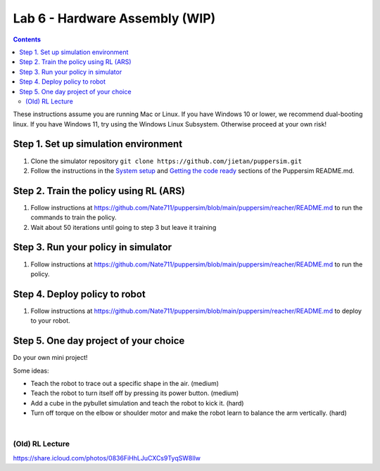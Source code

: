 Lab 6 - Hardware Assembly (WIP)
=======================================

.. contents:: :depth: 2

These instructions assume you are running Mac or Linux. If you have Windows 10 or lower, we recommend dual-booting linux. If you have Windows 11, try using the Windows Linux Subsystem. Otherwise proceed at your own risk!

Step 1. Set up simulation environment
^^^^^^^^^^^^^^^^^^^^^^^^^^^^^^^^^^^^^^^^^^^^^^^^^^^^^^^^^^
#. Clone the simulator repository ``git clone https://github.com/jietan/puppersim.git``
#. Follow the instructions in the `System setup <https://github.com/jietan/puppersim#system-setup/>`_ and `Getting the code ready <https://github.com/jietan/puppersim#getting-the-code-ready/>`_ sections of the Puppersim README.md.

Step 2. Train the policy using RL (ARS)
^^^^^^^^^^^^^^^^^^^^^^^^^^^^^^^^
#. Follow instructions at https://github.com/Nate711/puppersim/blob/main/puppersim/reacher/README.md to run the commands to train the policy.
#. Wait about 50 iterations until going to step 3 but leave it training

Step 3. Run your policy in simulator
^^^^^^^^^^^^^^^^^^^^^^^^^^^^^^^^^^^^
#. Follow instructions at https://github.com/Nate711/puppersim/blob/main/puppersim/reacher/README.md to run the policy.

Step 4. Deploy policy to robot
^^^^^^^^^^^^^^^^^^^^^^^^^^^^^^^^^^
#. Follow instructions at https://github.com/Nate711/puppersim/blob/main/puppersim/reacher/README.md to deploy to your robot.

Step 5. One day project of your choice
^^^^^^^^^^^^^^^^^^^^^^^^^^^^^^^^^^^^^^^^^^^^^^^^^^^^^^^^^^^^^^^^^^^^
Do your own mini project!

Some ideas:

* Teach the robot to trace out a specific shape in the air. (medium)
* Teach the robot to turn itself off by pressing its power button. (medium)
* Add a cube in the pybullet simulation and teach the robot to kick it. (hard)
* Turn off torque on the elbow or shoulder motor and make the robot learn to balance the arm vertically. (hard)

|

(Old) RL Lecture
---------------------------------

https://share.icloud.com/photos/0836FiHhLJuCXCs9TyqSW8Ilw

.. raw:: html

    <iframe src="https://docs.google.com/presentation/d/e/2PACX-1vSOdXk8Tz55ZzrXGzIeHZUEigYQPUS2bPOIQPeFiRIXSRrVX7hqwXnC1yJnaZoH-uvJZ0OnK4JAW14o/embed?start=false&loop=false&delayms=60000" frameborder="0" width="600" height="400" allowfullscreen="true" mozallowfullscreen="true" webkitallowfullscreen="true"></iframe>

